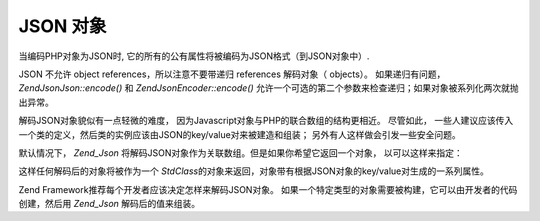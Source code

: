 .. EN-Revision: none
.. _zend.json.objects:

JSON 对象
=======

当编码PHP对象为JSON时, 它的所有的公有属性将被编码为JSON格式（到JSON对象中）.

JSON 不允许 object references，所以注意不要带递归 references 解码对象（ objects）。
如果递归有问题， *Zend\Json\Json::encode()* 和 *Zend\Json\Encoder::encode()*
允许一个可选的第二个参数来检查递归；如果对象被系列化两次就抛出异常。

解码JSON对象貌似有一点轻微的难度， 因为Javascript对象与PHP的联合数组的结构更相近。
尽管如此，
一些人建议应该传入一个类的定义，然后类的实例应该由JSON的key/value对来被建造和组装；
另外有人这样做会引发一些安全问题。

默认情况下， *Zend_Json*
将解码JSON对象作为关联数组。但是如果你希望它返回一个对象， 以可以这样来指定：

.. code-block:: php
   :linenos:

   // 解码 JSON 对象作为 PHP 对象
   $phpNative = Zend\Json\Json::decode($encodedValue, Zend\Json\Json::TYPE_OBJECT);


这样任何解码后的对象将被作为一个 *StdClass*\
的对象来返回，对象带有根据JSON对象的key/value对生成的一系列属性。

Zend Framework推荐每个开发者应该决定怎样来解码JSON对象。
如果一个特定类型的对象需要被构建，它可以由开发者的代码创建，然后用 *Zend_Json*
解码后的值来组装。


